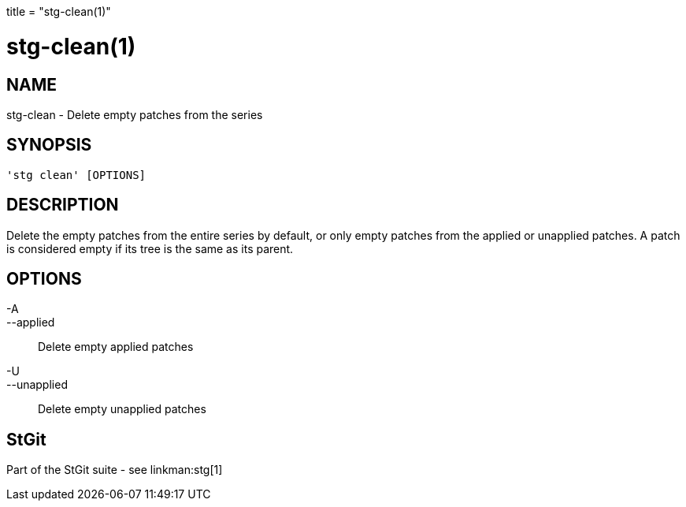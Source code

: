 +++
title = "stg-clean(1)"
+++

stg-clean(1)
============

NAME
----
stg-clean - Delete empty patches from the series

SYNOPSIS
--------
[verse]
'stg clean' [OPTIONS]

DESCRIPTION
-----------

Delete the empty patches from the entire series by default, or only empty
patches from the applied or unapplied patches. A patch is considered empty if
its tree is the same as its parent.

OPTIONS
-------
-A::
--applied::
    Delete empty applied patches

-U::
--unapplied::
    Delete empty unapplied patches

StGit
-----
Part of the StGit suite - see linkman:stg[1]
